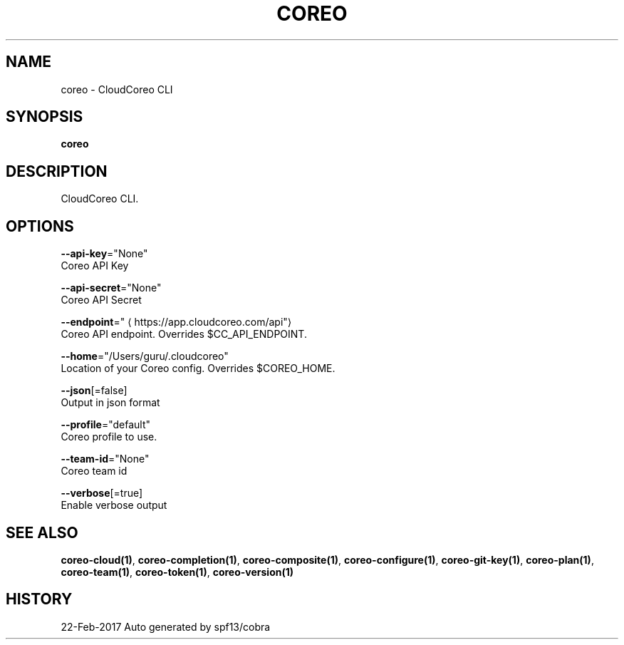 .TH "COREO" "1" "Feb 2017" "Auto generated by spf13/cobra" "" 
.nh
.ad l


.SH NAME
.PP
coreo \- CloudCoreo CLI


.SH SYNOPSIS
.PP
\fBcoreo\fP


.SH DESCRIPTION
.PP
CloudCoreo CLI.


.SH OPTIONS
.PP
\fB\-\-api\-key\fP="None"
    Coreo API Key

.PP
\fB\-\-api\-secret\fP="None"
    Coreo API Secret

.PP
\fB\-\-endpoint\fP="
\[la]https://app.cloudcoreo.com/api"\[ra]
    Coreo API endpoint. Overrides $CC\_API\_ENDPOINT.

.PP
\fB\-\-home\fP="/Users/guru/.cloudcoreo"
    Location of your Coreo config. Overrides $COREO\_HOME.

.PP
\fB\-\-json\fP[=false]
    Output in json format

.PP
\fB\-\-profile\fP="default"
    Coreo profile to use.

.PP
\fB\-\-team\-id\fP="None"
    Coreo team id

.PP
\fB\-\-verbose\fP[=true]
    Enable verbose output


.SH SEE ALSO
.PP
\fBcoreo\-cloud(1)\fP, \fBcoreo\-completion(1)\fP, \fBcoreo\-composite(1)\fP, \fBcoreo\-configure(1)\fP, \fBcoreo\-git\-key(1)\fP, \fBcoreo\-plan(1)\fP, \fBcoreo\-team(1)\fP, \fBcoreo\-token(1)\fP, \fBcoreo\-version(1)\fP


.SH HISTORY
.PP
22\-Feb\-2017 Auto generated by spf13/cobra

